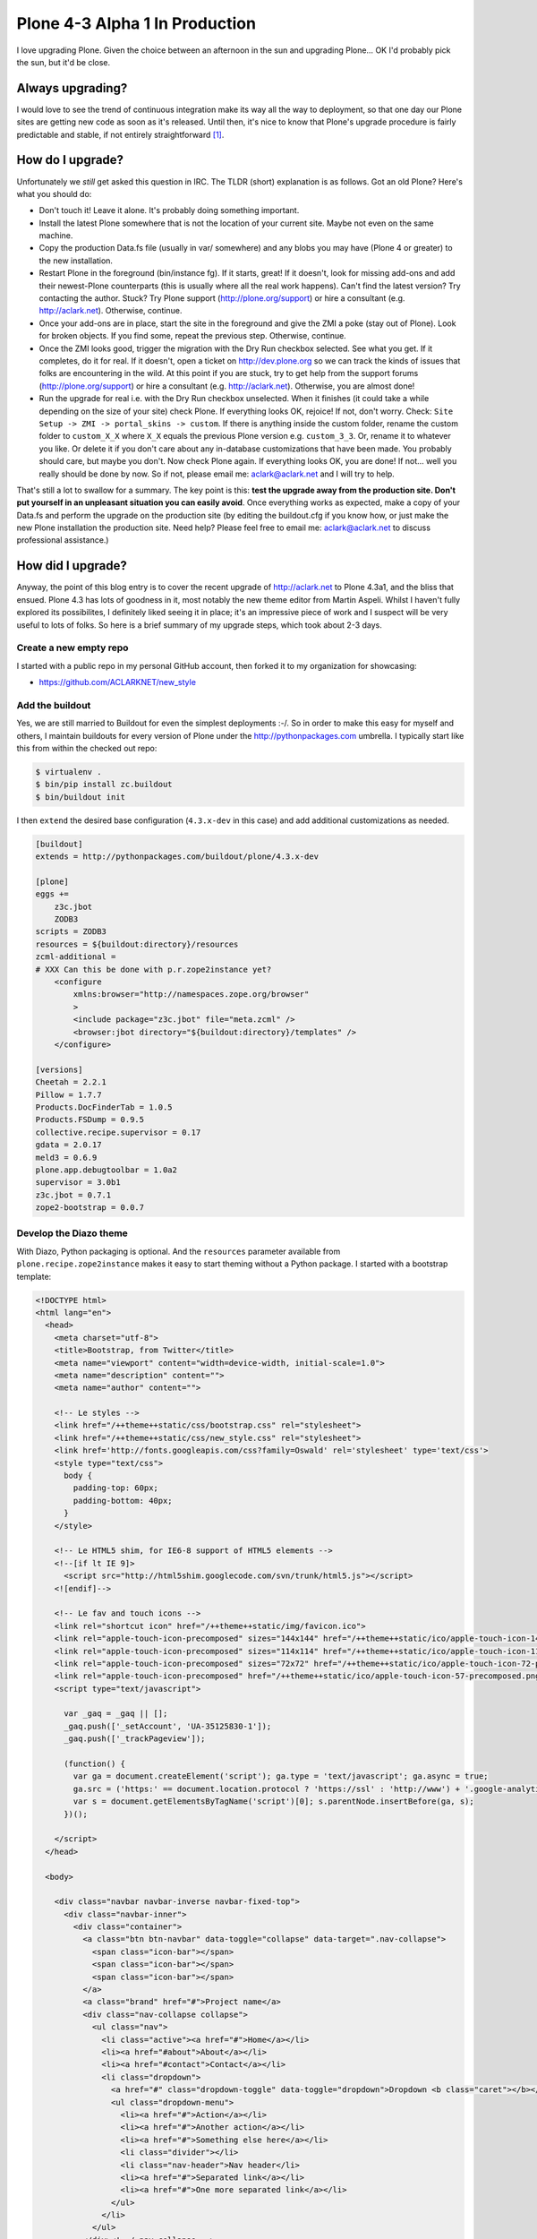 Plone 4-3 Alpha 1 In Production
===============================

.. post:: 2012/10/03
   :tags: plone, python
   :category: python
   :author: me
   :location: DC
   :language: en

I love upgrading Plone. Given the choice between an afternoon in the sun and upgrading Plone… OK I'd probably pick the sun, but it'd be close.

Always upgrading?
-----------------

I would love to see the trend of continuous integration make its way all the way to deployment, so that one day our Plone sites are getting new code as soon as it's released. Until then, it's nice to know that Plone's upgrade procedure is fairly predictable and stable, if not entirely straightforward [1]_.

How do I upgrade?
-----------------

Unfortunately we *still* get asked this question in IRC. The TLDR (short) explanation is as follows. Got an old Plone? Here's what you should do:

- Don't touch it! Leave it alone. It's probably doing something important.

- Install the latest Plone somewhere that is not the location of your current site. Maybe not even on the same machine.

- Copy the production Data.fs file (usually in var/ somewhere) and any blobs you may have (Plone 4 or greater) to the new installation.

- Restart Plone in the foreground (bin/instance fg). If it starts, great! If it doesn't, look for missing add-ons and add their newest-Plone counterparts (this is usually where all the real work happens). Can't find the latest version? Try contacting the author. Stuck? Try Plone support (http://plone.org/support) or hire a consultant (e.g. http://aclark.net). Otherwise, continue.

- Once your add-ons are in place, start the site in the foreground and give the ZMI a poke (stay out of Plone). Look for broken objects. If you find some, repeat the previous step. Otherwise, continue. 

- Once the ZMI looks good, trigger the migration with the Dry Run checkbox selected. See what you get. If it completes, do it for real. If it doesn't, open a ticket on http://dev.plone.org so we can track the kinds of issues that folks are encountering in the wild. At this point if you are stuck, try to get help from the support forums (http://plone.org/support) or hire a consultant (e.g. http://aclark.net). Otherwise, you are almost done!

- Run the upgrade for real i.e. with the Dry Run checkbox unselected. When it finishes (it could take a while depending on the size of your site) check Plone. If everything looks OK, rejoice! If not, don't worry. Check: ``Site Setup -> ZMI -> portal_skins -> custom``. If there is anything inside the custom folder, rename the custom folder to ``custom_X_X`` where ``X_X`` equals the previous Plone version e.g. ``custom_3_3``. Or, rename it to whatever you like. Or delete it if you don't care about any in-database customizations that have been made. You probably should care, but maybe you don't. Now check Plone again. If everything looks OK, you are done! If not… well you really should be done by now. So if not, please email me: aclark@aclark.net and I will try to help.

That's still a lot to swallow for a summary. The key point is this: **test the upgrade away from the production site. Don't put yourself in an unpleasant situation you can easily avoid**. Once everything works as expected, make a copy of your Data.fs and perform the upgrade on the production site (by editing the buildout.cfg if you know how, or just make the new Plone installation the production site. Need help? Please feel free to email me: aclark@aclark.net to discuss professional assistance.)

How did I upgrade?
------------------

Anyway, the point of this blog entry is to cover the recent upgrade of http://aclark.net to Plone 4.3a1, and the bliss that ensued. Plone 4.3 has lots of goodness in it, most notably the new theme editor from Martin Aspeli. Whilst I haven't fully explored its possibilites, I definitely liked seeing it in place; it's an impressive piece of work and I suspect will be very useful to lots of folks. So here is a brief summary of my upgrade steps, which took about 2-3 days.

Create a new empty repo
~~~~~~~~~~~~~~~~~~~~~~~

I started with a public repo in my personal GitHub account, then forked it to my organization for showcasing:

- https://github.com/ACLARKNET/new_style

Add the buildout
~~~~~~~~~~~~~~~~

Yes, we are still married to Buildout for even the simplest deployments :-/. So in order to make this easy for myself and others, I maintain buildouts for every version of Plone under the http://pythonpackages.com umbrella. I typically start like this from within the checked out repo:

.. code-block:: sh

    $ virtualenv .
    $ bin/pip install zc.buildout
    $ bin/buildout init

I then ``extend`` the desired base configuration (``4.3.x-dev`` in this case) and add additional customizations as needed.

.. code-block:: ini

    [buildout]
    extends = http://pythonpackages.com/buildout/plone/4.3.x-dev

    [plone]
    eggs += 
        z3c.jbot
        ZODB3
    scripts = ZODB3
    resources = ${buildout:directory}/resources
    zcml-additional =
    # XXX Can this be done with p.r.zope2instance yet?
        <configure
            xmlns:browser="http://namespaces.zope.org/browser"
            >
            <include package="z3c.jbot" file="meta.zcml" />
            <browser:jbot directory="${buildout:directory}/templates" />
        </configure>

    [versions]
    Cheetah = 2.2.1
    Pillow = 1.7.7
    Products.DocFinderTab = 1.0.5
    Products.FSDump = 0.9.5
    collective.recipe.supervisor = 0.17
    gdata = 2.0.17
    meld3 = 0.6.9
    plone.app.debugtoolbar = 1.0a2
    supervisor = 3.0b1
    z3c.jbot = 0.7.1
    zope2-bootstrap = 0.0.7

Develop the Diazo theme
~~~~~~~~~~~~~~~~~~~~~~~

With Diazo, Python packaging is optional. And the ``resources`` parameter available from ``plone.recipe.zope2instance`` makes it easy to start theming without a Python package. I started with a bootstrap template:

.. code-block:: html

    <!DOCTYPE html>
    <html lang="en">
      <head>
        <meta charset="utf-8">
        <title>Bootstrap, from Twitter</title>
        <meta name="viewport" content="width=device-width, initial-scale=1.0">
        <meta name="description" content="">
        <meta name="author" content="">

        <!-- Le styles -->
        <link href="/++theme++static/css/bootstrap.css" rel="stylesheet">
        <link href="/++theme++static/css/new_style.css" rel="stylesheet">
        <link href='http://fonts.googleapis.com/css?family=Oswald' rel='stylesheet' type='text/css'>
        <style type="text/css">
          body {
            padding-top: 60px;
            padding-bottom: 40px;
          }
        </style>

        <!-- Le HTML5 shim, for IE6-8 support of HTML5 elements -->
        <!--[if lt IE 9]>
          <script src="http://html5shim.googlecode.com/svn/trunk/html5.js"></script>
        <![endif]-->

        <!-- Le fav and touch icons -->
        <link rel="shortcut icon" href="/++theme++static/img/favicon.ico">
        <link rel="apple-touch-icon-precomposed" sizes="144x144" href="/++theme++static/ico/apple-touch-icon-144-precomposed.png">
        <link rel="apple-touch-icon-precomposed" sizes="114x114" href="/++theme++static/ico/apple-touch-icon-114-precomposed.png">
        <link rel="apple-touch-icon-precomposed" sizes="72x72" href="/++theme++static/ico/apple-touch-icon-72-precomposed.png">
        <link rel="apple-touch-icon-precomposed" href="/++theme++static/ico/apple-touch-icon-57-precomposed.png">
        <script type="text/javascript">

          var _gaq = _gaq || [];
          _gaq.push(['_setAccount', 'UA-35125830-1']);
          _gaq.push(['_trackPageview']);

          (function() {
            var ga = document.createElement('script'); ga.type = 'text/javascript'; ga.async = true;
            ga.src = ('https:' == document.location.protocol ? 'https://ssl' : 'http://www') + '.google-analytics.com/ga.js';
            var s = document.getElementsByTagName('script')[0]; s.parentNode.insertBefore(ga, s);
          })();

        </script>
      </head>

      <body>

        <div class="navbar navbar-inverse navbar-fixed-top">
          <div class="navbar-inner">
            <div class="container">
              <a class="btn btn-navbar" data-toggle="collapse" data-target=".nav-collapse">
                <span class="icon-bar"></span>
                <span class="icon-bar"></span>
                <span class="icon-bar"></span>
              </a>
              <a class="brand" href="#">Project name</a>
              <div class="nav-collapse collapse">
                <ul class="nav">
                  <li class="active"><a href="#">Home</a></li>
                  <li><a href="#about">About</a></li>
                  <li><a href="#contact">Contact</a></li>
                  <li class="dropdown">
                    <a href="#" class="dropdown-toggle" data-toggle="dropdown">Dropdown <b class="caret"></b></a>
                    <ul class="dropdown-menu">
                      <li><a href="#">Action</a></li>
                      <li><a href="#">Another action</a></li>
                      <li><a href="#">Something else here</a></li>
                      <li class="divider"></li>
                      <li class="nav-header">Nav header</li>
                      <li><a href="#">Separated link</a></li>
                      <li><a href="#">One more separated link</a></li>
                    </ul>
                  </li>
                </ul>
              </div><!--/.nav-collapse -->
            </div>
          </div>
        </div>

        <div class="container">

          <!-- Main hero unit for a primary marketing message or call to action -->
          <div class="hero-unit">
            <h1>Hello, world!</h1>
            <p>This is a template for a simple marketing or informational website. It includes a large callout called the hero unit and three supporting pieces of content. Use it as a starting point to create something more unique.</p>
            <p><a class="btn btn-primary btn-large">Learn more &raquo;</a></p>
          </div>

          <!-- Example row of columns -->
          <div class="row">
            <div class="span6 col1">
              <h2>Heading</h2>
              <p>Donec id elit non mi porta gravida at eget metus. Fusce dapibus, tellus ac cursus commodo, tortor mauris condimentum nibh, ut fermentum massa justo sit amet risus. Etiam porta sem malesuada magna mollis euismod. Donec sed odio dui. </p>
              <p><a class="btn" href="#">View details &raquo;</a></p>
            </div>
            <div class="span6 col2">
              <h2>Heading</h2>
              <p>Donec id elit non mi porta gravida at eget metus. Fusce dapibus, tellus ac cursus commodo, tortor mauris condimentum nibh, ut fermentum massa justo sit amet risus. Etiam porta sem malesuada magna mollis euismod. Donec sed odio dui. </p>
              <p><a class="btn" href="#">View details &raquo;</a></p>
           </div>

          <hr>

          <footer>
            <p>&copy; Company 2012</p>
          </footer>

        </div> <!-- /container -->

        <!-- Le javascript
        ================================================== -->
        <!-- Placed at the end of the document so the pages load faster -->
        <script src="/++theme++static/js/jquery.js"></script>
        <script src="/++theme++static/js/bootstrap.min.js"></script>
        <script src="http://platform.twitter.com/widgets.js" type="text/javascript"></script>
        <script type="text/javascript">
            $(document).ready(function() { 
                $('a.lightbox').lightBox();
                $(".client").collapse()
                $('.carousel').carousel({
                    interval: 10000,
                }
                )
            });
        </script>
      </body>
    </html>

Then added some Diazo rules:

.. code-block:: xml

    <rules
        xmlns="http://namespaces.plone.org/diazo"
        xmlns:css="http://namespaces.plone.org/diazo/css"
        xmlns:xsl="http://www.w3.org/1999/XSL/Transform">

        <append css:content="#category" css:theme=".hero-unit" />
        <before content='/html/head/title' theme='/html/head/title' />
        <theme href="index.html" />
        <replace css:content=".nav" css:theme=".nav" />
        <replace css:content="#content" css:theme-children=".hero-unit" />
        <replace css:content="#portal-column-one" css:theme-children=".col1" />
        <replace css:content="#portal-column-two" css:theme-children=".col2" />
        <replace css:content="footer" css:theme="footer" />
        <replace css:content="#portal-logo" css:theme=".brand" />

    </rules>

Then styled to fit with CSS:

.. code-block:: css

    #about {
        padding-top: 9px;    
    }
    .alex {
        border-bottom: 1px solid #FAFAFA;
    }
    body {
        background: url("/++theme++static/img/aclark-net-background.png") repeat-x;
        background-color: black;
    }
    .brand {
        color: #FAFAFA !important;
        font-family: Georgia;
    }
    .brand .alpha {
        font-size: 360%;
        font-style: italic;
    }
    .brand .name {
        font-size: 50px;
    }
    .carousel-inner {
        border-bottom: 1px solid #CCC;
        padding-bottom: 2em;
    }
    #content {
        color: #FAFAFA;
    }
    .description {
        font-size: 125%;
        margin: 1em 0 1em 0;
    }
    .documentDescription {
        font-size: 125%;
        margin: 1em 0 1em 0;
    }
    dt {
        margin: 1em 0 1em 0;
    }
    #facebook {
        padding-top: 1px;    
    }
    footer {
        border-top: 1px solid #999999;
        color: #999999;
        margin-top: 600px;
        width: 100%;
        padding-top: 1em;
    }
    footer li {
        list-style-type: none;
    }
    .hero-unit {
        background: black;
    }
    hr {
        border: none;
        background-color: #CCC;
        color: #CCC;
        height: 1px;
    }
    .image-left {
        float: left;
        margin: 0 1em 0 0;
    }
    .navbar-inner {
        background: #AA001F !important; 
        height: 50px;
    }
    .portletHeader {
        font-size: 125%;
    }
    #portal-column-one {
        color: #FAFAFA;
    }
    #portal-column-two {
        color: #FAFAFA;
    }
    .team-member {
        border-bottom: 1px solid #FAFAFA;
    }
    .service {
        padding: 30px 0 30px 0;
    }
    #twitter {
        padding-top: 15px;
    }

Customize templates
-------------------

As you may have noticed above I use ``z3c.jbot`` to customize various Plone templates.

.. image:: https://raw.github.com/ACLARKNET/blog/gh-pages/images/custom-templates.png
    :alt: alternate text

Add content
-----------

I then cut/pasted all my content from the old site to the new site. This is a lot of work, but I like mimicking the experience of someone non-tech-savvy using Plone for the first time.

What's left? 
------------

I am very happy with this upgrade, but of course it's not perfect.

Use Sunburst theme for content editing
~~~~~~~~~~~~~~~~~~~~~~~~~~~~~~~~~~~~~~

If you are Diazo-savvy, you may notice I completely ignore styling the content editing interface. Instead I rely on the unthemed [2]_ site for content editing.


.. image:: https://raw.github.com/ACLARKNET/blog/gh-pages/images/edit-ui.png
    :alt: alternate text

Use Diazo theme for public facing view
~~~~~~~~~~~~~~~~~~~~~~~~~~~~~~~~~~~~~~

Of course, visitors to http://aclark.net see the Diazo theme.

.. image:: images/diazo-theme.png
    :alt: alternate text

I'm hoping that the Plone team can unify the content editing experience again in Plone 5, possibly via simplifying the "old style" templates such that it's easier to map them to custom Diazo themes.

Hightlights
-----------

Lastly, I'll cover some of the remaining highlights.

It works!
~~~~~~~~~

Plone 4.3a1 is remarkably stable. The TinyMCE UI is a bit rough, and the sitemap is broken [3]_, but it works.

The ``All content`` view is awesome
~~~~~~~~~~~~~~~~~~~~~~~~~~~~~~~~~~~

.. image:: images/all-content.png
    :alt: alternate text

Contributed by Laurence Rowe for Plone 4, I use the ``All content`` view in two places:

- http://aclark.net/services
- http://aclark.net/team

I love the ability to easily aggregate the contents of pages within a folder.

My deployment is awesome
~~~~~~~~~~~~~~~~~~~~~~~~

I'm really happy with the following trick I used this time around:

- Content is stored in Data.fs (of course) which I've checked into a private repo on bitbucket, and save nightly with an automated commit and push. I'm able to present the site buildout and theme to the public but keep the Data.fs private via git submodules.

Prior to this, the entire site was stored in a private repo on bitbucket. And finally:

- If you load the site, you'll notice the images (configured as static resources) are a bit laggy. I'm a big fan of of CloudFlare and current user via pythonpackages.com, so I'll probably be configuring aclark.net to use it soon too. Once that is done, the site should be lightning fast instead of just really fast.

Like this article and/or my open source work in general? Please `consider supporting me on gittip`_.

.. [1] Some ideas for improving upgrades: 1.) optionally rename portal_skins/custom during the upgrade process. 2.) Include suggestions in the form copy to stage the upgrade away from the current production site. 3.) Report on availability of add-ons compatible with latest version of Plone.

.. [2] Unthemed meaning un-diazo-themed. The content UI is themed with the Sunburst theme "the old way".

.. [3] https://dev.plone.org/ticket/13178

.. _`consider supporting me on gittip`: http://gittip.com/aclark4life
